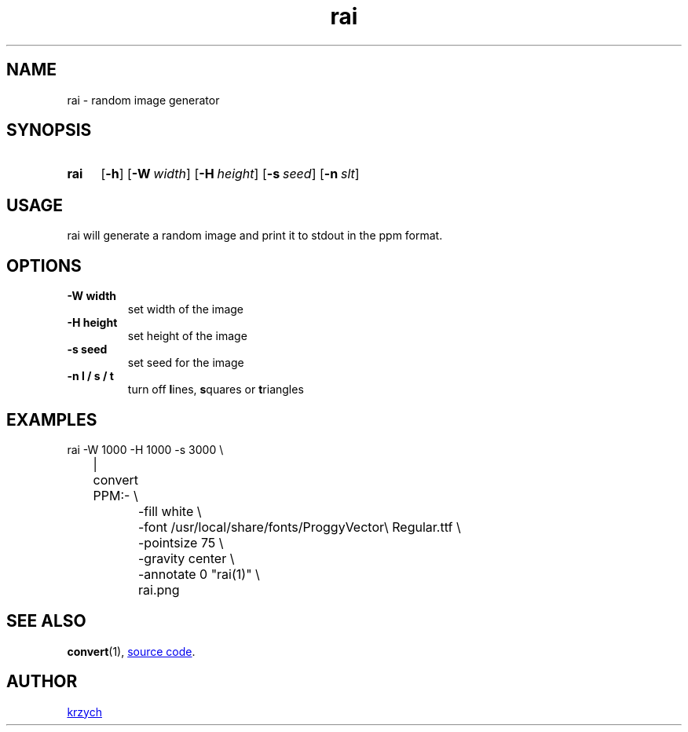 .TH "rai" "1"
.SH NAME
rai \- random image generator
.SH "SYNOPSIS"
.SY rai
.OP \-h
.OP \-W width
.OP \-H height
.OP \-s seed
.OP \-n slt
.YS

.SH "USAGE"
.PP
rai will generate a random image and print it to stdout in the ppm format.
.SH "OPTIONS"
.TP
.B \-W width
set width of the image
.TP
.B \-H height
set height of the image
.TP
.B \-s seed
set seed for the image
.TP
.B \-n l / s / t
turn off
\fBl\fPines, \fBs\fPquares or \fBt\fPriangles
.SH "EXAMPLES"
.EX
rai -W 1000 -H 1000 -s 3000 \\
	| convert PPM:- \\
		-fill white \\
		-font /usr/local/share/fonts/ProggyVector\\ Regular.ttf \\
		-pointsize 75 \\
		-gravity center \\
		-annotate 0 "rai(1)" \\
		rai.png
.EE
.SH "SEE ALSO"
.BR \%convert (1),
.UR https://github.com/krzysckh/rai
source code
.UE .
.SH "AUTHOR"
.UR https://krzysckh.org
krzych
.UE
